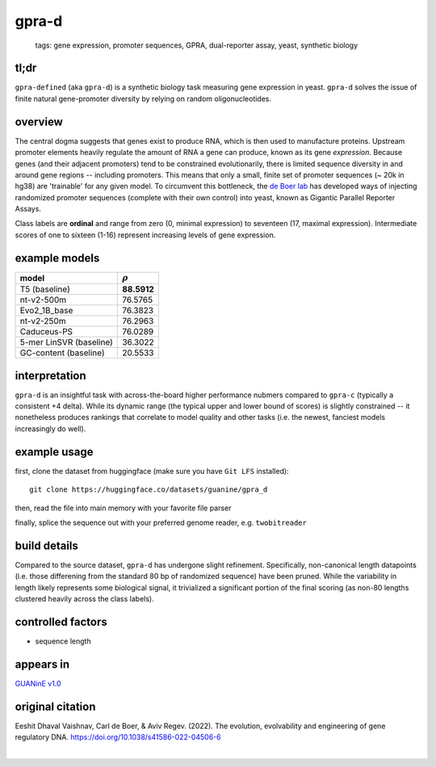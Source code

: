 ======================
gpra-d
======================

 | tags: gene expression, promoter sequences, GPRA, dual-reporter assay, yeast, synthetic biology

tl;dr
------ 
``gpra-defined`` (aka ``gpra-d``) is a synthetic biology task measuring gene expression in yeast. ``gpra-d`` solves the issue of finite natural gene-promoter diversity by relying on random oligonucleotides. 

overview
--------
The central dogma suggests that genes exist to produce RNA, which is then used to manufacture proteins. Upstream promoter elements heavily regulate the amount of RNA a gene can produce, known as its gene *expression*. Because genes (and their adjacent promoters) tend to be constrained evolutionarily, there is limited sequence diversity in and around gene regions -- including promoters. This means that only a small, finite set of  promoter sequences (~ 20k in hg38) are 'trainable' for any given model. To circumvent this bottleneck, the `de Boer lab`_ has developed ways of injecting randomized promoter sequences (complete with their own control) into yeast, known as Gigantic Parallel Reporter Assays.

Class labels are **ordinal** and range from zero (0, minimal expression) to seventeen (17, maximal expression). Intermediate scores of one to sixteen (1-16) represent increasing levels of gene expression. 

.. seealso:: 
   The sibling task `gpra-c`_ is intended to allow transfer learning research -- but both are sizeable stand-alone tasks. 

example models
--------------

============================  ============
model                         :math:`\rho`
============================  ============
T5 (baseline)                  **88.5912**
nt-v2-500m                     76.5765
Evo2_1B_base                   76.3823
nt-v2-250m                     76.2963
Caduceus-PS                    76.0289
5-mer LinSVR (baseline)        36.3022
GC-content (baseline)          20.5533
============================  ============

interpretation
--------------

``gpra-d`` is an insightful task with across-the-board higher performance nubmers compared to ``gpra-c`` (typically a consistent +4 delta). While its dynamic range (the typical upper and lower bound of scores) is slightly constrained -- it nonetheless produces rankings that correlate to model quality and other tasks (i.e. the newest, fanciest models increasingly do well). 

example usage
-------------
first, clone the dataset from huggingface (make sure you have ``Git LFS`` installed): ::

    git clone https://huggingface.co/datasets/guanine/gpra_d

then, read the file into main memory with your favorite file parser

.. code-block:: python
   :caption: loading with pandas

   import pandas as pd

   # 1per is the recommended few-shot training split
   # there are no bed files for GPRA, as it is not in a reference genome
   train_dat = pd.read_csv('gpra_d/1per/1per.csv', sep=',') # csv
   train_dat.head()

finally, splice the sequence out with your preferred genome reader, e.g. ``twobitreader``

.. code-block:: python
   :caption: sequences are directly available

   CONTEXT_SIZE = 8192 # change this for your model

   row = train_dat.iloc[0]
   seq = row['seq'] 

   # we recommend pre/appending a yeast scaffold for large context models, e.g.
   seq = scaf_a + seq + scaf_b 

   assert len(seq)==CONTEXT_SIZE # we recommend checking for truncation


build details 
-------------
Compared to the source dataset, ``gpra-d`` has undergone slight refinement. Specifically, non-canonical length datapoints (i.e. those differening from the standard 80 bp of randomized sequence) have been pruned. While the variability in length likely represents some biological signal, it trivialized a significant portion of the final scoring (as non-80 lengths clustered heavily across the class labels).

controlled factors 
-------------------
- sequence length


appears in
---------------- 
`GUANinE v1.0`_

original citation
-----------------
Eeshit Dhaval Vaishnav, Carl de Boer, & Aviv Regev. (2022). The evolution, evolvability and engineering of gene regulatory DNA. https://doi.org/10.1038/s41586-022-04506-6

|

.. _`gpra-c`: ./gpra_c.html
.. _`GUANinE v1.0`: https://proceedings.mlr.press/v240/robson24a.html 
.. _`de Boer Lab`: https://github.com/de-Boer-Lab
